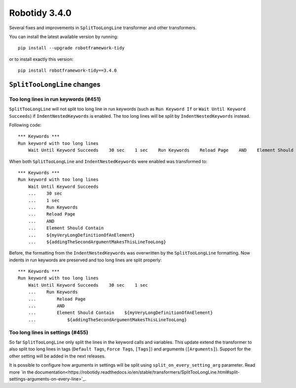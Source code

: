 Robotidy 3.4.0
=========================================

Several fixes and improvements in ``SplitTooLongLine`` transformer and other transformers.

You can install the latest available version by running::

    pip install --upgrade robotframework-tidy

or to install exactly this version::

    pip install robotframework-tidy==3.4.0

``SplitTooLongLine`` changes
------------------------------

Too long lines in run keywords (#451)
~~~~~~~~~~~~~~~~~~~~~~~~~~~~~~~~~~~~~~

``SplitTooLongLine`` will not split too long line in run keywords (such as ``Run Keyword If`` or
``Wait Until Keyword Succeeds``) if ``IndentNestedKeywords`` is enabled. The too long lines will be split by
``IndentNestedKeywords`` instead.

Following code::

    *** Keywords ***
    Run keyword with too long lines
        Wait Until Keyword Succeeds    30 sec    1 sec    Run Keywords    Reload Page    AND    Element Should Contain    ${myVeryLongDefinitionOfAnElement}    ${addingTheSecondArgumentMakesThisLineTooLong}

When both ``SplitTooLongLine`` and ``IndentNestedKeywords`` were enabled was transformed to::

    *** Keywords ***
    Run keyword with too long lines
        Wait Until Keyword Succeeds
        ...    30 sec
        ...    1 sec
        ...    Run Keywords
        ...    Reload Page
        ...    AND
        ...    Element Should Contain
        ...    ${myVeryLongDefinitionOfAnElement}
        ...    ${addingTheSecondArgumentMakesThisLineTooLong}

Before, the formatting from the ``IndentNestedKeywords`` was overwritten by the ``SplitTooLongLine`` formatting.
Now indents in run keywords are preserved and too long lines are split properly::

    *** Keywords ***
    Run keyword with too long lines
        Wait Until Keyword Succeeds    30 sec    1 sec
        ...    Run Keywords
        ...        Reload Page
        ...        AND
        ...        Element Should Contain    ${myVeryLongDefinitionOfAnElement}
        ...            ${addingTheSecondArgumentMakesThisLineTooLong}

Too long lines in settings (#455)
~~~~~~~~~~~~~~~~~~~~~~~~~~~~~~~~~~~~

So far ``SplitTooLongLine`` only split the lines in the keyword calls and variables. This update extend the transformer
to also split too long lines in tags (``Default Tags``, ``Force Tags``, ``[Tags]``) and arguments (``[Arguments]``).
Support for the other setting will be added in the next releases.

It is possible to configure how arguments in settings will be split using ``split_on_every_setting_arg`` parameter.
Read more `in the documentation<https://robotidy.readthedocs.io/en/stable/transformers/SplitTooLongLine.html#split-settings-arguments-on-every-line>`_.
